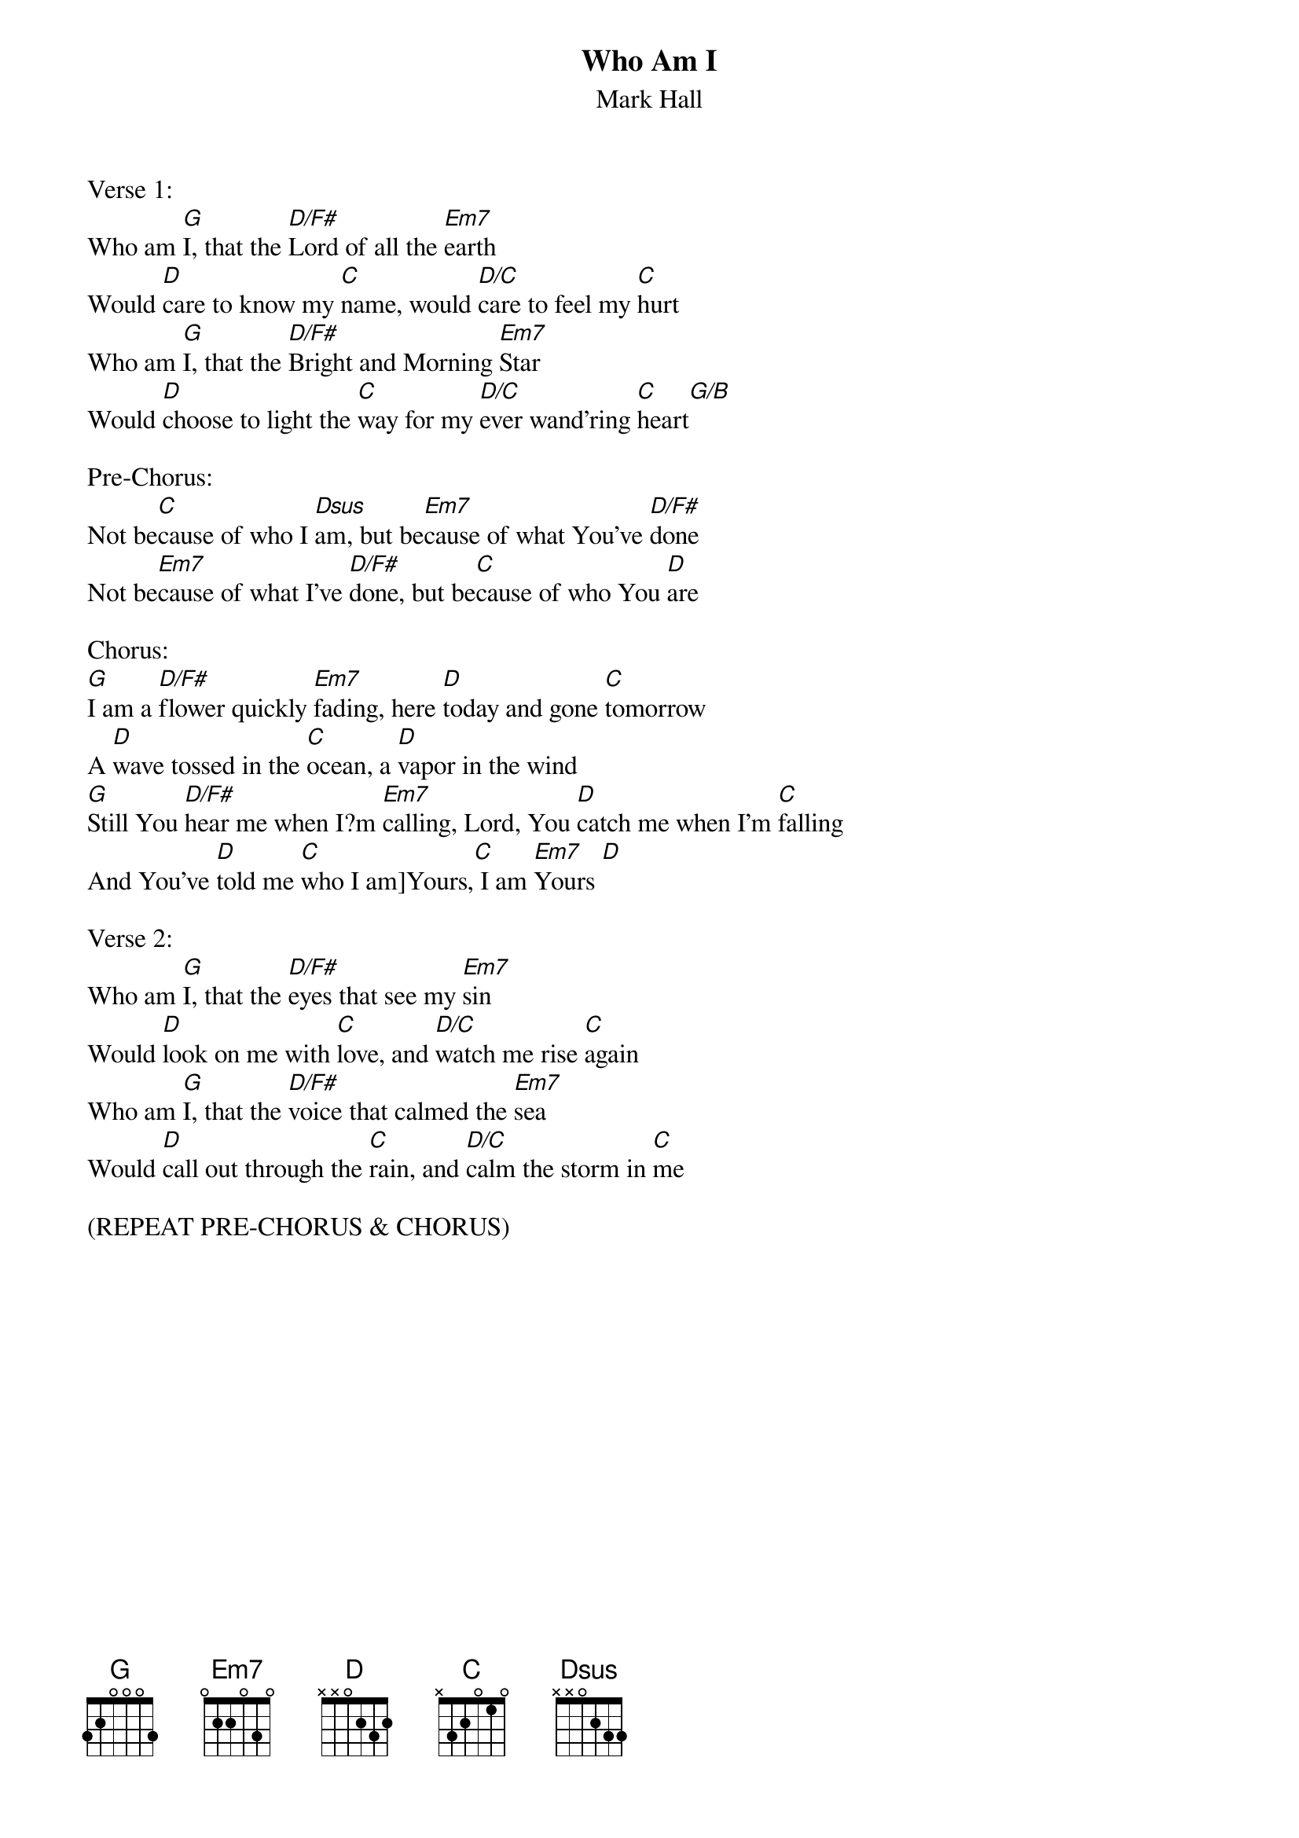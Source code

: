 {title:Who Am I}
{subtitle:Mark Hall}
{key:G}

Verse 1:
Who am [G]I, that the [D/F#]Lord of all the [Em7]earth
Would [D]care to know my [C]name, would [D/C]care to feel my [C]hurt
Who am [G]I, that the [D/F#]Bright and Morning [Em7]Star 
Would [D]choose to light the [C]way for my [D/C]ever wand’ring [C]heart[G/B]

Pre-Chorus:
Not be[C]cause of who I [Dsus]am, but be[Em7]cause of what You’ve [D/F#]done
Not be[Em7]cause of what I’ve [D/F#]done, but be[C]cause of who You [D]are

Chorus:
[G]I am a [D/F#]flower quickly [Em7]fading, here [D]today and gone [C]tomorrow
A [D]wave tossed in the [C]ocean, a [D]vapor in the wind
[G]Still You [D/F#]hear me when I?m [Em7]calling, Lord, You [D]catch me when I’m [C]falling 
And You’ve [D]told me [C]who I am]Yours,[C] I am [Em7]Yours [D]

Verse 2:
Who am [G]I, that the [D/F#]eyes that see my [Em7]sin
Would [D]look on me with [C]love, and [D/C]watch me rise [C]again
Who am [G]I, that the [D/F#]voice that calmed the [Em7]sea
Would [D]call out through the [C]rain, and [D/C]calm the storm in [C]me

(REPEAT PRE-CHORUS & CHORUS)
